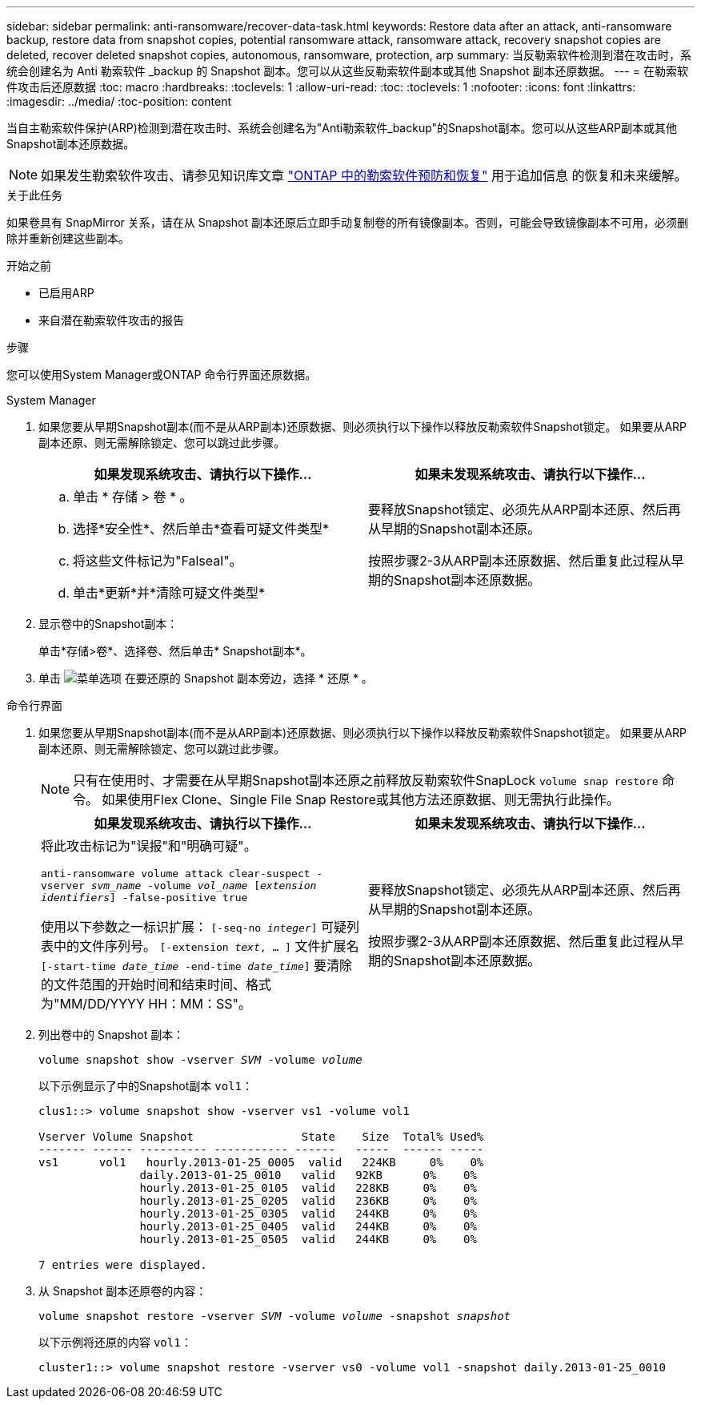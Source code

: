 ---
sidebar: sidebar 
permalink: anti-ransomware/recover-data-task.html 
keywords: Restore data after an attack, anti-ransomware backup, restore data from snapshot copies, potential ransomware attack, ransomware attack, recovery snapshot copies are deleted, recover deleted snapshot copies, autonomous, ransomware, protection, arp 
summary: 当反勒索软件检测到潜在攻击时，系统会创建名为 Anti 勒索软件 _backup 的 Snapshot 副本。您可以从这些反勒索软件副本或其他 Snapshot 副本还原数据。 
---
= 在勒索软件攻击后还原数据
:toc: macro
:hardbreaks:
:toclevels: 1
:allow-uri-read: 
:toc: 
:toclevels: 1
:nofooter: 
:icons: font
:linkattrs: 
:imagesdir: ../media/
:toc-position: content


[role="lead"]
当自主勒索软件保护(ARP)检测到潜在攻击时、系统会创建名为"Anti勒索软件_backup"的Snapshot副本。您可以从这些ARP副本或其他Snapshot副本还原数据。


NOTE: 如果发生勒索软件攻击、请参见知识库文章 link:https://kb.netapp.com/Advice_and_Troubleshooting/Data_Storage_Software/ONTAP_OS/Ransomware_prevention_and_recovery_in_ONTAP["ONTAP 中的勒索软件预防和恢复"^] 用于追加信息 的恢复和未来缓解。

.关于此任务
如果卷具有 SnapMirror 关系，请在从 Snapshot 副本还原后立即手动复制卷的所有镜像副本。否则，可能会导致镜像副本不可用，必须删除并重新创建这些副本。

.开始之前
* 已启用ARP
* 来自潜在勒索软件攻击的报告


.步骤
您可以使用System Manager或ONTAP 命令行界面还原数据。

[role="tabbed-block"]
====
.System Manager
--
. 如果您要从早期Snapshot副本(而不是从ARP副本)还原数据、则必须执行以下操作以释放反勒索软件Snapshot锁定。  如果要从ARP副本还原、则无需解除锁定、您可以跳过此步骤。
+
[cols="2"]
|===
| 如果发现系统攻击、请执行以下操作... | 如果未发现系统攻击、请执行以下操作... 


 a| 
.. 单击 * 存储 > 卷 * 。
.. 选择*安全性*、然后单击*查看可疑文件类型*
.. 将这些文件标记为"Falseal"。
.. 单击*更新*并*清除可疑文件类型*

 a| 
要释放Snapshot锁定、必须先从ARP副本还原、然后再从早期的Snapshot副本还原。

按照步骤2-3从ARP副本还原数据、然后重复此过程从早期的Snapshot副本还原数据。

|===
. 显示卷中的Snapshot副本：
+
单击*存储>卷*、选择卷、然后单击* Snapshot副本*。

. 单击 image:icon_kabob.gif["菜单选项"] 在要还原的 Snapshot 副本旁边，选择 * 还原 * 。


--
.命令行界面
--
. 如果您要从早期Snapshot副本(而不是从ARP副本)还原数据、则必须执行以下操作以释放反勒索软件Snapshot锁定。  如果要从ARP副本还原、则无需解除锁定、您可以跳过此步骤。
+

NOTE: 只有在使用时、才需要在从早期Snapshot副本还原之前释放反勒索软件SnapLock `volume snap restore` 命令。  如果使用Flex Clone、Single File Snap Restore或其他方法还原数据、则无需执行此操作。

+
[cols="2"]
|===
| 如果发现系统攻击、请执行以下操作... | 如果未发现系统攻击、请执行以下操作... 


 a| 
将此攻击标记为"误报"和"明确可疑"。

`anti-ransomware volume attack clear-suspect -vserver _svm_name_ -volume _vol_name_ [_extension identifiers_] -false-positive true`

使用以下参数之一标识扩展：
`[-seq-no _integer_]` 可疑列表中的文件序列号。
`[-extension _text_, … ]` 文件扩展名
`[-start-time _date_time_ -end-time _date_time_]` 要清除的文件范围的开始时间和结束时间、格式为"MM/DD/YYYY HH：MM：SS"。
 a| 
要释放Snapshot锁定、必须先从ARP副本还原、然后再从早期的Snapshot副本还原。

按照步骤2-3从ARP副本还原数据、然后重复此过程从早期的Snapshot副本还原数据。

|===
. 列出卷中的 Snapshot 副本：
+
`volume snapshot show -vserver _SVM_ -volume _volume_`

+
以下示例显示了中的Snapshot副本 `vol1`：

+
[listing]
----

clus1::> volume snapshot show -vserver vs1 -volume vol1

Vserver Volume Snapshot                State    Size  Total% Used%
------- ------ ---------- ----------- ------   -----  ------ -----
vs1	 vol1   hourly.2013-01-25_0005  valid   224KB     0%    0%
               daily.2013-01-25_0010   valid   92KB      0%    0%
               hourly.2013-01-25_0105  valid   228KB     0%    0%
               hourly.2013-01-25_0205  valid   236KB     0%    0%
               hourly.2013-01-25_0305  valid   244KB     0%    0%
               hourly.2013-01-25_0405  valid   244KB     0%    0%
               hourly.2013-01-25_0505  valid   244KB     0%    0%

7 entries were displayed.
----
. 从 Snapshot 副本还原卷的内容：
+
`volume snapshot restore -vserver _SVM_ -volume _volume_ -snapshot _snapshot_`

+
以下示例将还原的内容 `vol1`：

+
[listing]
----
cluster1::> volume snapshot restore -vserver vs0 -volume vol1 -snapshot daily.2013-01-25_0010
----


--
====